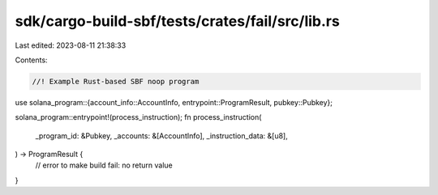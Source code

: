 sdk/cargo-build-sbf/tests/crates/fail/src/lib.rs
================================================

Last edited: 2023-08-11 21:38:33

Contents:

.. code-block:: rs

    //! Example Rust-based SBF noop program

use solana_program::{account_info::AccountInfo, entrypoint::ProgramResult, pubkey::Pubkey};

solana_program::entrypoint!(process_instruction);
fn process_instruction(
    _program_id: &Pubkey,
    _accounts: &[AccountInfo],
    _instruction_data: &[u8],
) -> ProgramResult {
    // error to make build fail: no return value
}


